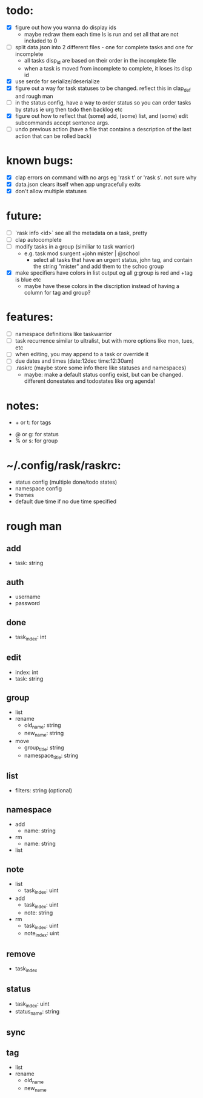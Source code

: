 * todo:
- [X] figure out how you wanna do display ids
  - maybe redraw them each time ls is run and set all that are not included to 0
- [ ] split data.json into 2 different files - one for complete tasks and one for incomplete
  - all tasks disp_id are based on their order in the incomplete file
  - when a task is moved from incomplete to complete, it loses its disp id
- [X] use serde for serialize/deserialize
- [X] figure out a way for task statuses to be changed. reflect this in clap_def and rough man
- [ ] in the status config, have a way to order status so you can order tasks by status ie urg then todo then backlog etc
- [X] figure out how to reflect that (some) add, (some) list, and (some) edit subcommands accept sentence args.
- [ ] undo previous action (have a file that contains a description of the last action that can be rolled back)
* known bugs:
- [X] clap errors on command with no args eg 'rask t' or 'rask s'. not sure why
- [X] data.json clears itself when app ungracefully exits
- [X] don't allow multiple statuses
* future:
- [ ] `rask info <id>` see all the metadata on a task, pretty
- [ ] clap autocomplete
- [ ] modify tasks in a group (similiar to task warrior)
  - e.g. task mod s:urgent +john mister | @school
    - select all tasks that have an urgent status, john tag, and contain the string "mister" and add them to the schoo group
- [X] make specifiers have colors in list output eg all g:group is red and +tag is blue etc
  - maybe have these colors in the discription instead of having a column for tag and group?
* features:
- [ ] namespace definitions like taskwarrior
- [ ] task recurrence similar to ultralist, but with more options like mon, tues, etc
- [ ] when editing, you may append to a task or override it
- [ ] due dates and times (date:12dec time:12:30am)
- [ ] .raskrc (maybe store some info there like statuses and namespaces)
  - maybe: make a default status config exist, but can be changed. different donestates and todostates like org agenda!
* notes:
- + or t: for tags
# - @ or n: for namespaces | EDIT: namespaces are now defined with tags and/or a due date or something like that
- @ or g: for status
- % or s: for group
* ~/.config/rask/raskrc:
- status config (multiple done/todo states)
- namespace config
- themes
- default due time if no due time specified
* rough man
** add
- task: string
** auth
- username
- password
** done
- task_index: int
** edit
- index: int
- task: string
** group
- list
- rename
  - old_name: string
  - new_name: string
- move
  - group_title: string
  - namespace_title: string
** list
- filters: string (optional)
** namespace
- add
  - name: string
- rm
  - name: string
- list
** note
- list
  - task_index: uint
- add
  - task_index: uint
  - note: string
- rm
  - task_index: uint
  - note_index: uint
** remove
- task_index
** status
- task_index: uint
- status_name: string
** sync
** tag
- list
- rename
  - old_name
  - new_name
